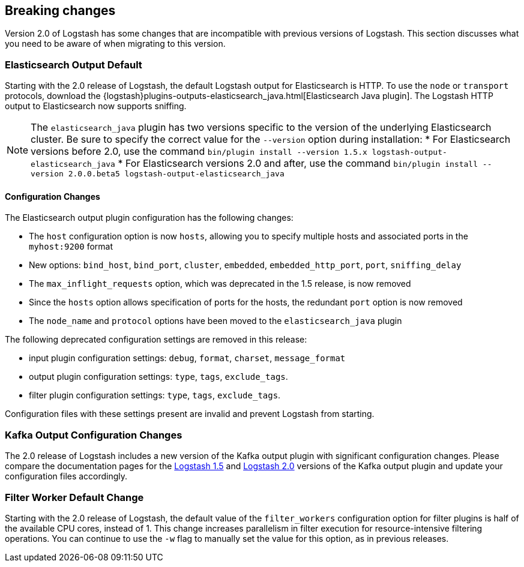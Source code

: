 [[breaking-changes]]
== Breaking changes

Version 2.0 of Logstash has some changes that are incompatible with previous versions of Logstash. This section discusses 
what you need to be aware of when migrating to this version.

[float]
=== Elasticsearch Output Default

Starting with the 2.0 release of Logstash, the default Logstash output for Elasticsearch is HTTP. To use the `node` or
`transport` protocols, download the {logstash}plugins-outputs-elasticsearch_java.html[Elasticsearch Java plugin]. The 
Logstash HTTP output to Elasticsearch now supports sniffing.

NOTE: The `elasticsearch_java` plugin has two versions specific to the version of the underlying Elasticsearch cluster. 
Be sure to specify the correct value for the `--version` option during installation:
* For Elasticsearch versions before 2.0, use the command 
`bin/plugin install --version 1.5.x logstash-output-elasticsearch_java`
* For Elasticsearch versions 2.0 and after, use the command 
`bin/plugin install --version 2.0.0.beta5 logstash-output-elasticsearch_java`

==== Configuration Changes

The Elasticsearch output plugin configuration has the following changes:

* The `host` configuration option is now `hosts`, allowing you to specify multiple hosts and associated ports in the 
`myhost:9200` format
* New options: `bind_host`, `bind_port`, `cluster`, `embedded`, `embedded_http_port`, `port`, `sniffing_delay`
* The `max_inflight_requests` option, which was deprecated in the 1.5 release, is now removed
* Since the `hosts` option allows specification of ports for the hosts, the redundant `port` option is now removed
* The `node_name` and `protocol` options have been moved to the `elasticsearch_java` plugin

The following deprecated configuration settings are removed in this release:

* input plugin configuration settings: `debug`, `format`, `charset`, `message_format`
* output plugin configuration settings: `type`, `tags`, `exclude_tags`.
* filter plugin configuration settings: `type`, `tags`, `exclude_tags`.

Configuration files with these settings present are invalid and prevent Logstash from starting.

[float]
=== Kafka Output Configuration Changes

The 2.0 release of Logstash includes a new version of the Kafka output plugin with significant configuration changes.
Please compare the documentation pages for the 
https://www.elastic.co/guide/en/logstash/1.5/plugins-outputs-kafka.html[Logstash 1.5] and
https://www.elastic.co/guide/en/logstash/2.0/plugins-outputs-kafka.html[Logstash 2.0] versions of the Kafka output plugin 
and update your configuration files accordingly.

[float]
=== Filter Worker Default Change

Starting with the 2.0 release of Logstash, the default value of the `filter_workers` configuration option for filter 
plugins is half of the available CPU cores, instead of 1. This change increases parallelism in filter execution for 
resource-intensive filtering operations. You can continue to use the `-w` flag to manually set the value for this option, 
as in previous releases.
